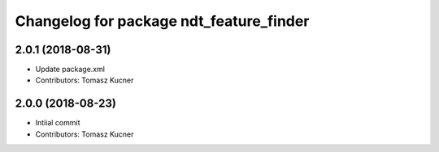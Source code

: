 ^^^^^^^^^^^^^^^^^^^^^^^^^^^^^^^^^^^^^^^^
Changelog for package ndt_feature_finder
^^^^^^^^^^^^^^^^^^^^^^^^^^^^^^^^^^^^^^^^
2.0.1 (2018-08-31)
------------------
* Update package.xml
* Contributors: Tomasz Kucner

2.0.0 (2018-08-23)
-----------
* Intiial commit
* Contributors: Tomasz Kucner
